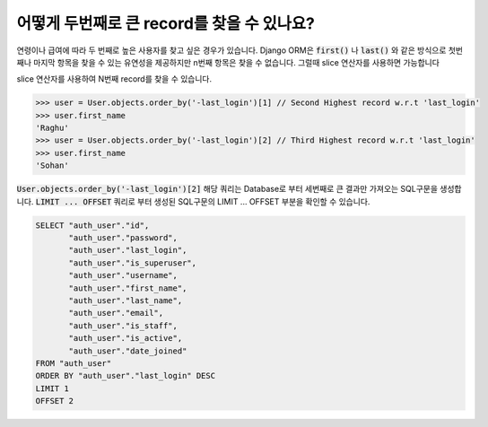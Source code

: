 어떻게 두번째로 큰 record를 찾을 수 있나요?
++++++++++++++++++++++++++++++++++++++++++++++++++++++++++

연령이나 급여에 따라 두 번째로 높은 사용자를 찾고 싶은 경우가 있습니다.
Django ORM은 :code:`first()` 나 :code:`last()` 와 같은 방식으로 첫번째나 마지막 항목을 찾을 수 있는 유연성을 제공하지만 n번째 항목은 찾을 수 없습니다. 그럴때 slice 연산자를 사용하면 가능합니다

.. image:: usertable.png

slice 연산자를 사용하여 N번째 record를 찾을 수 있습니다.

.. code-block:: python

    >>> user = User.objects.order_by('-last_login')[1] // Second Highest record w.r.t 'last_login'
    >>> user.first_name
    'Raghu'
    >>> user = User.objects.order_by('-last_login')[2] // Third Highest record w.r.t 'last_login'
    >>> user.first_name
    'Sohan'


:code:`User.objects.order_by('-last_login')[2]` 해당 쿼리는 Database로 부터 세번째로 큰 결과만 가져오는 SQL구문을 생성합니다.
:code:`LIMIT ... OFFSET` 쿼리로 부터 생성된 SQL구문의 LIMIT ... OFFSET 부분을 확인할 수 있습니다.


.. code-block:: sql

    SELECT "auth_user"."id",
           "auth_user"."password",
           "auth_user"."last_login",
           "auth_user"."is_superuser",
           "auth_user"."username",
           "auth_user"."first_name",
           "auth_user"."last_name",
           "auth_user"."email",
           "auth_user"."is_staff",
           "auth_user"."is_active",
           "auth_user"."date_joined"
    FROM "auth_user"
    ORDER BY "auth_user"."last_login" DESC
    LIMIT 1
    OFFSET 2
